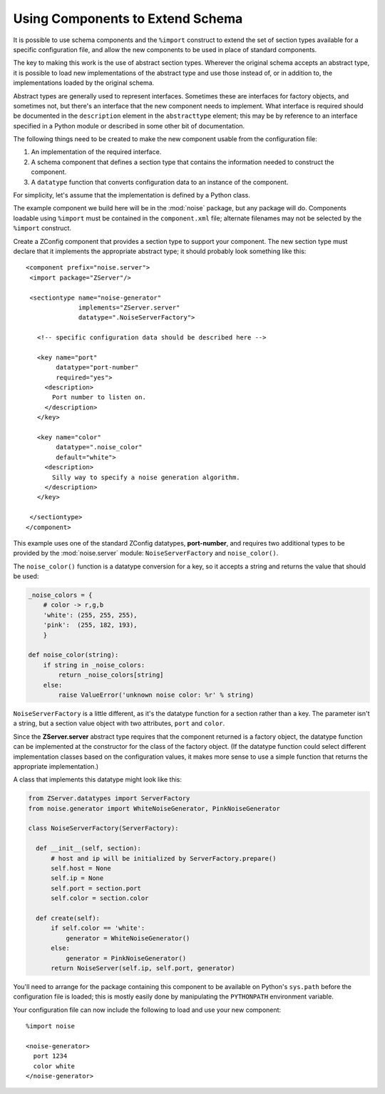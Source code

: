 ===================================
 Using Components to Extend Schema
===================================

.. XXX This section needs a lot of work, but should get people started
   who really want to add new pieces to ZConfig-configured applications.

It is possible to use schema components and the ``%import``
construct to extend the set of section types available for a specific
configuration file, and allow the new components to be used in place
of standard components.

The key to making this work is the use of abstract section types.
Wherever the original schema accepts an abstract type, it is possible
to load new implementations of the abstract type and use those instead
of, or in addition to, the implementations loaded by the original
schema.

Abstract types are generally used to represent interfaces.  Sometimes
these are interfaces for factory objects, and sometimes not, but
there's an interface that the new component needs to implement.  What
interface is required should be documented in the
``description`` element in the ``abstracttype`` element;
this may be by reference to an interface specified in a Python module
or described in some other bit of documentation.

The following things need to be created to make the new component
usable from the configuration file:


#. An implementation of the required interface.

#. A schema component that defines a section type that contains
   the information needed to construct the component.

#. A ``datatype`` function that converts configuration data to an
   instance of the component.

For simplicity, let's assume that the implementation is defined by a
Python class.

The example component we build here will be in the :mod:`noise`
package, but any package will do.  Components loadable using
``%import`` must be contained in the ``component.xml`` file;
alternate filenames may not be selected by the ``%import``
construct.

.. highlight:: xml

Create a ZConfig component that provides a section type to support
your component.  The new section type must declare that it implements
the appropriate abstract type; it should probably look something like
this::


 <component prefix="noise.server">
  <import package="ZServer"/>

  <sectiontype name="noise-generator"
               implements="ZServer.server"
               datatype=".NoiseServerFactory">

    <!-- specific configuration data should be described here -->

    <key name="port"
         datatype="port-number"
         required="yes">
      <description>
        Port number to listen on.
      </description>
    </key>

    <key name="color"
         datatype=".noise_color"
         default="white">
      <description>
        Silly way to specify a noise generation algorithm.
      </description>
    </key>

  </sectiontype>
 </component>


This example uses one of the standard ZConfig datatypes,
**port-number**, and requires two additional types to be
provided by the :mod:`noise.server` module:
``NoiseServerFactory`` and ``noise_color()``.

The ``noise_color()`` function is a datatype conversion for a
key, so it accepts a string and returns the value that should be used:

.. code-block:: python

  _noise_colors = {
      # color -> r,g,b
      'white': (255, 255, 255),
      'pink':  (255, 182, 193),
      }

  def noise_color(string):
      if string in _noise_colors:
          return _noise_colors[string]
      else:
          raise ValueError('unknown noise color: %r' % string)


``NoiseServerFactory`` is a little different, as it's the datatype
function for a section rather than a key.  The parameter isn't a
string, but a section value object with two attributes, ``port``
and ``color``.

Since the **ZServer.server** abstract type requires that the
component returned is a factory object, the datatype function can be
implemented at the constructor for the class of the factory object.
(If the datatype function could select different implementation
classes based on the configuration values, it makes more sense to use
a simple function that returns the appropriate implementation.)

A class that implements this datatype might look like this:

.. code-block:: python


  from ZServer.datatypes import ServerFactory
  from noise.generator import WhiteNoiseGenerator, PinkNoiseGenerator

  class NoiseServerFactory(ServerFactory):

    def __init__(self, section):
        # host and ip will be initialized by ServerFactory.prepare()
        self.host = None
        self.ip = None
        self.port = section.port
        self.color = section.color

    def create(self):
        if self.color == 'white':
            generator = WhiteNoiseGenerator()
        else:
            generator = PinkNoiseGenerator()
        return NoiseServer(self.ip, self.port, generator)


You'll need to arrange for the package containing this component to be
available on Python's ``sys.path`` before the configuration file is
loaded; this is mostly easily done by manipulating the
``PYTHONPATH`` environment variable.

Your configuration file can now include the following to load and use
your new component::


  %import noise

  <noise-generator>
    port 1234
    color white
  </noise-generator>

